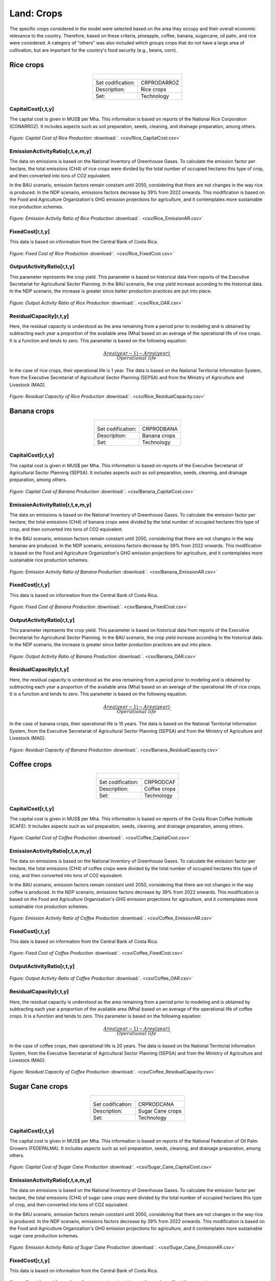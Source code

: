 Land: Crops
==================================

The specific crops considered in the model were selected based on the area they occupy and their overall economic relevance to the country. Therefore, based on these criteria, pineapple, coffee, banana, sugarcane, oil palm, and rice were considered. A category of "others" was also included which groups crops that do not have a large area of cultivation, but are important for the country's food security (e.g., beans, corn).

Rice crops
++++++++++

.. table::
   :align:   center  

   +-------------------------------------------------+-------+--------------+--------------+--------------+--------------+
   | .. figure:: img/img_crops_rice.png                                                                                  |
   |    :align:   center                                                                                                 |
   |    :width:   500 px                                                                                                 |
   +-------------------------------------------------+-------+--------------+--------------+--------------+--------------+
   | Set codification:                                       |CRPRODARROZ                                                |
   +-------------------------------------------------+-------+--------------+--------------+--------------+--------------+
   | Description:                                            | Rice crops                                                |
   +-------------------------------------------------+-------+--------------+--------------+--------------+--------------+
   | Set:                                                    |Technology                                                 |
   +-------------------------------------------------+-------+--------------+--------------+--------------+--------------+

CapitalCost[r,t,y]
---------

The capital cost is given in MUS$ per Mha. This information is based on reports of the National Rice Corporation (CONARROZ). It includes aspects such as soil preparation, seeds, cleaning, and drainage preparation, among others.

.. figure::  parameters/Rice_CapitalCost.png
   :align:   center
   :width:   550 px
   
   *Figure: Capital Cost of Rice Production* :download:`. <csv/Rice_CapitalCost.csv>`

EmissionActivityRatio[r,t,e,m,y]
---------

The data on emissions is based on the National Inventory of Greenhouse Gases. To calculate the emission factor per hectare, the total emissions (CH4) of rice crops were divided by the total number of occupied hectares this type of crop, and then converted into tons of CO2 equivalent. 

In the BAU scenario, emission factors remain constant until 2050, considering that there are not changes in the way rice is produced. In the NDP scenario, emissions factors decrease by 39% from 2022 onwards. This modification is based on the Food and Agriculture Organization's GHG emission projections for agriculture, and it contemplates more sustainable rice production schemes.

.. figure::  parameters/Rice_EmissionAR.png
   :align:   center
   :width:   550 px
   
   *Figure: Emission Activity Ratio of Rice Production* :download:`. <csv/Rice_EmissionAR.csv>`

FixedCost[r,t,y]
---------

This data is based on information from the Central Bank of Costa Rica. 

.. figure::  parameters/Rice_FixedCost.png
   :align:   center
   :width:   550 px
   
   *Figure: Fixed Cost of Rice Production* :download:`. <csv/Rice_FixedCost.csv>`

OutputActivityRatio[r,t,y]
---------

This parameter represents the crop yield. This parameter is based on historical data from reports of the Executive Secretariat for Agricultural Sector Planning. In the BAU scenario, the crop yield increase according to the historical data. In the NDP scenario, the increase is greater since better production practices are put into place.  

.. figure::  parameters/Rice_OAR.png
   :align:   center
   :width:   550 px
   
   *Figure: Output Activity Ratio of Rice Production* :download:`. <csv/Rice_OAR.csv>`

ResidualCapacity[r,t,y]
---------

Here, the residual capacity is understood as the area remaining from a period prior to modeling and is obtained by subtracting each year a proportion of the available area (Mha) based on an average of the operational life of rice crops. It is a function and tends to zero. This parameter is based on the following equation: 

.. math::

   \frac{Area(year-1) -  Area(year)}{Operational\ life}. 
   
In the case of rice crops, their operational life is 1 year. The data is based on the National Territorial Information System, from the Executive Secretariat of Agricultural Sector Planning (SEPSA) and from the Ministry of Agriculture and Livestock (MAG). 

.. figure::  parameters/Rice_ResidualCapacity.png
   :align:   center
   :width:   550 px
   
   *Figure: Residual Capacity of Rice Production* :download:`. <csv/Rice_ResidualCapacity.csv>`

Banana crops
++++++++++

.. table::
   :align:   center  
   
   +-------------------------------------------------+-------+--------------+--------------+--------------+--------------+
   |.. figure:: img/img_crops_banana.png                                                                                 |
   |    :align:   center                                                                                                 |
   |    :width:   500 px                                                                                                 |
   +-------------------------------------------------+-------+--------------+--------------+--------------+--------------+
   | Set codification:                                       |CRPRODBANA                                                 |
   +-------------------------------------------------+-------+--------------+--------------+--------------+--------------+
   | Description:                                            | Banana crops                                              |
   +-------------------------------------------------+-------+--------------+--------------+--------------+--------------+
   | Set:                                                    |Technology                                                 |
   +-------------------------------------------------+-------+--------------+--------------+--------------+--------------+

CapitalCost[r,t,y]
---------

The capital cost is given in MUS$ per Mha. This information is based on reports of the Executive Secretariat of Agricultural Sector Planning (SEPSA). It includes aspects such as soil preparation, seeds, cleaning, and drainage preparation, among others.

.. figure::  parameters/Banana_CapitalCost.png
   :align:   center
   :width:   550 px
   
   *Figure: Capital Cost of Banana Production* :download:`. <csv/Banana_CapitalCost.csv>`

EmissionActivityRatio[r,t,e,m,y]
---------

The data on emissions is based on the National Inventory of Greenhouse Gases. To calculate the emission factor per hectare, the total emissions (CH4) of banana crops were divided by the total number of occupied hectares this type of crop, and then converted into tons of CO2 equivalent. 

In the BAU scenario, emission factors remain constant until 2050, considering that there are not changes in the way bananas are produced. In the NDP scenario, emissions factors decrease by 39% from 2022 onwards. This modification is based on the Food and Agriculture Organization's GHG emission projections for agriculture, and it contemplates more sustainable rice production schemes.

.. figure::  parameters/Banana_EmissionAR.png
   :align:   center
   :width:   550 px
   
   *Figure: Emission Activity Ratio of Banana Production* :download:`. <csv/Banana_EmissionAR.csv>`

FixedCost[r,t,y]
---------

This data is based on information from the Central Bank of Costa Rica. 

.. figure::  parameters/Banana_FixedCost.png
   :align:   center
   :width:   550 px
   
   *Figure: Fixed Cost of Banana Production* :download:`. <csv/Banana_FixedCost.csv>`

OutputActivityRatio[r,t,y]
---------

This parameter represents the crop yield. This parameter is based on historical data from reports of the Executive Secretariat for Agricultural Sector Planning. In the BAU scenario, the crop yield increase according to the historical data. In the NDP scenario, the increase is greater since better production practices are put into place. 

.. figure::  parameters/Banana_OAR.png
   :align:   center
   :width:   550 px
   
   *Figure: Output Activity Ratio of Banana Production* :download:`. <csv/Banana_OAR.csv>`

ResidualCapacity[r,t,y]
---------

Here, the residual capacity is understood as the area remaining from a period prior to modeling and is obtained by subtracting each year a proportion of the available area (Mha) based on an average of the operational life of rice crops. It is a function and tends to zero. This parameter is based on the following equation: 

.. math::

   \frac{Area(year-1) -  Area(year)}{Operational\ life}. 
   
In the case of banana crops, their operational life is 15 years. The data is based on the National Territorial Information System, from the Executive Secretariat of Agricultural Sector Planning (SEPSA) and from the Ministry of Agriculture and Livestock (MAG). 

.. figure::  parameters/Banana_ResidualCapacity.png
   :align:   center
   :width:   550 px
   
   *Figure: Residual Capacity of Banana Production* :download:`. <csv/Banana_ResidualCapacity.csv>`


Coffee crops
++++++++++
.. table::
   :align:   center  
   
   +-------------------------------------------------+-------+--------------+--------------+--------------+--------------+
   | .. figure:: img/img_crops_coffee.png                                                                                |
   |    :align:   center                                                                                                 |
   |    :width:   500 px                                                                                                 |
   +-------------------------------------------------+-------+--------------+--------------+--------------+--------------+
   | Set codification:                                       |CRPRODCAF                                                  |
   +-------------------------------------------------+-------+--------------+--------------+--------------+--------------+
   | Description:                                            |Coffee crops                                               |
   +-------------------------------------------------+-------+--------------+--------------+--------------+--------------+
   | Set:                                                    |Technology                                                 |
   +-------------------------------------------------+-------+--------------+--------------+--------------+--------------+

CapitalCost[r,t,y]
---------

The capital cost is given in MUS$ per Mha. This information is based on reports of the Costa Rican Coffee Institude (ICAFE). It includes aspects such as soil preparation, seeds, cleaning, and drainage preparation, among others.

.. figure::  parameters/Coffee_CapitalCost.png
   :align:   center
   :width:   550 px
   
   *Figure: Capital Cost of Coffee Production* :download:`. <csv/Coffee_CapitalCost.csv>`

EmissionActivityRatio[r,t,e,m,y]
---------

The data on emissions is based on the National Inventory of Greenhouse Gases. To calculate the emission factor per hectare, the total emissions (CH4) of coffee crops were divided by the total number of occupied hectares this type of crop, and then converted into tons of CO2 equivalent. 

In the BAU scenario, emission factors remain constant until 2050, considering that there are not changes in the way coffee is produced. In the NDP scenario, emissions factors decrease by 39% from 2022 onwards. This modification is based on the Food and Agriculture Organization's GHG emission projections for agriculture, and it contemplates more sustainable rice production schemes.

.. figure::  parameters/Coffee_EmissionAR.png
   :align:   center
   :width:   550 px
   
   *Figure: Emission Activity Ratio of Coffee Production* :download:`. <csv/Coffee_EmissionAR.csv>`

FixedCost[r,t,y]
---------

This data is based on information from the Central Bank of Costa Rica. 

.. figure::  parameters/Coffee_FixedCost.png
   :align:   center
   :width:   550 px
   
   *Figure: Fixed Cost of Coffee Production* :download:`. <csv/Coffee_FixedCost.csv>`

OutputActivityRatio[r,t,y]
---------

.. figure::  parameters/Coffee_OAR.png
   :align:   center
   :width:   550 px
   
   *Figure: Output Activity Ratio of Coffee Production* :download:`. <csv/Coffee_OAR.csv>`

ResidualCapacity[r,t,y]
---------

Here, the residual capacity is understood as the area remaining from a period prior to modeling and is obtained by subtracting each year a proportion of the available area (Mha) based on an average of the operational life of coffee crops. It is a function and tends to zero. This parameter is based on the following equation: 

.. math::

   \frac{Area(year-1) -  Area(year)}{Operational\ life}. 
   
In the case of coffee crops, their operational life is 20 years. The data is based on the National Territorial Information System, from the Executive Secretariat of Agricultural Sector Planning (SEPSA) and from the Ministry of Agriculture and Livestock (MAG). 

.. figure::  parameters/Coffee_ResidualCapacity.png
   :align:   center
   :width:   550 px
   
   *Figure: Residual Capacity of Coffee Production* :download:`. <csv/Coffee_ResidualCapacity.csv>`


Sugar Cane crops
++++++++++
.. table::
   :align:   center  
   
   +-------------------------------------------------+-------+--------------+--------------+--------------+--------------+
   | .. figure:: img/img_crops_sugar_cane.png                                                                            |
   |    :align:   center                                                                                                 |
   |    :width:   500 px                                                                                                 |
   +-------------------------------------------------+-------+--------------+--------------+--------------+--------------+
   | Set codification:                                       |CRPRODCANA                                                 |
   +-------------------------------------------------+-------+--------------+--------------+--------------+--------------+
   | Description:                                            | Sugar Cane crops                                          |
   +-------------------------------------------------+-------+--------------+--------------+--------------+--------------+
   | Set:                                                    |Technology                                                 |
   +-------------------------------------------------+-------+--------------+--------------+--------------+--------------+

CapitalCost[r,t,y]
---------

The capital cost is given in MUS$ per Mha. This information is based on reports of the National Federation of Oil Palm Growers (FEDEPALMA). It includes aspects such as soil preparation, seeds, cleaning, and drainage preparation, among others.

.. figure::  parameters/Sugar_Cane_CapitalCost.png
   :align:   center
   :width:   550 px
   
   *Figure: Capital Cost of Sugar Cane Production* :download:`. <csv/Sugar_Cane_CapitalCost.csv>`

EmissionActivityRatio[r,t,e,m,y]
---------

The data on emissions is based on the National Inventory of Greenhouse Gases. To calculate the emission factor per hectare, the total emissions (CH4) of sugar cane crops were divided by the total number of occupied hectares this type of crop, and then converted into tons of CO2 equivalent. 

In the BAU scenario, emission factors remain constant until 2050, considering that there are not changes in the way rice is produced. In the NDP scenario, emissions factors decrease by 39% from 2022 onwards. This modification is based on the Food and Agriculture Organization's GHG emission projections for agriculture, and it contemplates more sustainable sugar cane production schemes.

.. figure::  parameters/Sugar_Cane_EmissionAR.png
   :align:   center
   :width:   550 px
   
   *Figure: Emission Activity Ratio of Sugar Cane Production* :download:`. <csv/Sugar_Cane_EmissionAR.csv>`

FixedCost[r,t,y]
---------

This data is based on information from the Central Bank of Costa Rica. 

.. figure::  parameters/Sugar_Cane_FixedCost.png
   :align:   center
   :width:   550 px
   
   *Figure: Fixed Cost of Sugar Cane Production* :download:`. <csv/Sugar_Cane_FixedCost.csv>`

OutputActivityRatio[r,t,y]
---------

This parameter represents the crop yield. This parameter is based on historical data from reports of the Executive Secretariat for Agricultural Sector Planning. In the BAU scenario, the crop yield increase according to the historical data. In the NDP scenario, the increase is greater since better production practices are put into place. 

.. figure::  parameters/Sugar_Cane_OAR.png
   :align:   center
   :width:   550 px
   
   *Figure: Output Activity Ratio of Sugar Cane Production* :download:`. <csv/Sugar_Cane_OAR.csv>`

ResidualCapacity[r,t,y]
---------

Here, the residual capacity is understood as the area remaining from a period prior to modeling and is obtained by subtracting each year a proportion of the available area (Mha) based on an average of the operational life of sugar cane crops. It is a function and tends to zero. This parameter is based on the following equation: 

.. math::

   \frac{Area(year-1) -  Area(year)}{Operational\ life}. 
   
In the case of rice crops, their operational life is 5 years. The data is based on the National Territorial Information System, from the Executive Secretariat of Agricultural Sector Planning (SEPSA) and from the Ministry of Agriculture and Livestock (MAG). 

.. figure::  parameters/Sugar_Cane_ResidualCapacity.png
   :align:   center
   :width:   550 px
   
   *Figure: Residual Capacity of Sugar Cane Production* :download:`. <csv/Sugar_Cane_ResidualCapacity.csv>`


Palm Oil crops
++++++++++

.. table::
   :align:   center  
   
   +-------------------------------------------------+-------+--------------+--------------+--------------+--------------+
   | .. figure:: img/img_crops_palm_oil.png                                                                              |
   |    :align:   center                                                                                                 |
   |    :width:   500 px                                                                                                 |
   +-------------------------------------------------+-------+--------------+--------------+--------------+--------------+
   | Set codification:                                       |CRPRODPALM                                                 |
   +-------------------------------------------------+-------+--------------+--------------+--------------+--------------+
   | Description:                                            |Palm Oil crops                                             |
   +-------------------------------------------------+-------+--------------+--------------+--------------+--------------+
   | Set:                                                    |Technology                                                 |
   +-------------------------------------------------+-------+--------------+--------------+--------------+--------------+

CapitalCost[r,t,y]
---------

The capital cost is given in MUS$ per Mha. This information is based on reports of the National Federation of Oil Palm Growers (FEDEPALMA). It includes aspects such as soil preparation, seeds, cleaning, and drainage preparation, among others.

.. figure::  parameters/Palm_CapitalCost.png
   :align:   center
   :width:   550 px
   
   *Figure: Capital Cost of Palm Oil Production* :download:`. <csv/Palm_CapitalCost.csv>`

EmissionActivityRatio[r,t,e,m,y]
---------

The data on emissions is based on the National Inventory of Greenhouse Gases. To calculate the emission factor per hectare, the total emissions (CH4) of palm oil crops were divided by the total number of occupied hectares this type of crop, and then converted into tons of CO2 equivalent. 

In the BAU scenario, emission factors remain constant until 2050, considering that there are not changes in the way rice is produced. In the NDP scenario, emissions factors decrease by 39% from 2022 onwards. This modification is based on the Food and Agriculture Organization's GHG emission projections for agriculture, and it contemplates more sustainable rice production schemes.

.. figure::  parameters/Palm_EmissionAR.png
   :align:   center
   :width:   550 px
   
   *Figure: Emission Activity ratio of Palm Oil Production* :download:`. <csv/Palm_EmissionAR.csv>`

FixedCost[r,t,y]
---------

This data is based on information from the Central Bank of Costa Rica. 

.. figure::  parameters/Palm_FixedCost.png
   :align:   center
   :width:   550 px
   
   *Figure: Fixed Cost of Palm Oil Production* :download:`. <csv/Palm_FixedCost.csv>`

OutputActivityRatio[r,t,y]
---------

This parameter represents the crop yield. This parameter is based on historical data from reports of the Executive Secretariat for Agricultural Sector Planning. In the BAU scenario, the crop yield increase according to the historical data. In the NDP scenario, the increase is greater since better production practices are put into place. 

.. figure::  parameters/Palm_OAR.png
   :align:   center
   :width:   550 px
   
   *Figure: Output Activity of Palm Oil Production* :download:`. <csv/Palm_OAR.csv>`

ResidualCapacity[r,t,y]
---------

Here, the residual capacity is understood as the area remaining from a period prior to modeling and is obtained by subtracting each year a proportion of the available area (Mha) based on an average of the operational life of palm oil crops. It is a function and tends to zero. This parameter is based on the following equation: 

.. math::

   \frac{Area(year-1) -  Area(year)}{Operational\ life}. 
   
In the case of palm oil crops, their operational life is 25 years. The data is based on the National Territorial Information System, from the Executive Secretariat of Agricultural Sector Planning (SEPSA) and from the Ministry of Agriculture and Livestock (MAG). 

.. figure::  parameters/Palm_ResidualCapacity.png
   :align:   center
   :width:   550 px
   
   *Figure: Residual Capacity of Palm Oil Production* :download:`. <csv/Palm_ResidualCapacity.csv>`

Pineapple crops
++++++++++

.. table::
   :align:   center   
   
   +-------------------------------------------------+-------+--------------+--------------+--------------+--------------+
   | .. figure:: img/img_crops_pine_apple.png                                                                            |
   |    :align:   center                                                                                                 |
   |    :width:   500 px                                                                                                 |
   +-------------------------------------------------+-------+--------------+--------------+--------------+--------------+
   | Set codification:                                       |CRPRODPIN                                                  |
   +-------------------------------------------------+-------+--------------+--------------+--------------+--------------+
   | Description:                                            |Pineapple crops                                            |
   +-------------------------------------------------+-------+--------------+--------------+--------------+--------------+
   | Set:                                                    |Technology                                                 |
   +-------------------------------------------------+-------+--------------+--------------+--------------+--------------+

CapitalCost[r,t,y]
---------

The capital cost is given in MUS$ per Mha. This information is based on reports of the Executive Secretariat of Agricultural Sector Planning (SEPSA). It includes aspects such as soil preparation, seeds, cleaning, and drainage preparation, among others.

.. figure::  parameters/Pineapple_CapitalCost.png
   :align:   center
   :width:   550 px
   
   *Figure: Capital Cost of Pineapple Production* :download:`. <csv/Pineapple_CapitalCost.csv>`


FixedCost[r,t,y]
---------

This data is based on information from the Central Bank of Costa Rica. 

.. figure::  parameters/Pineapple_FixedCost.png
   :align:   center
   :width:   550 px
   
   *Figure: Fixed Cost of Pineapple Production* :download:`. <csv/Pineapple_FixedCost.csv>`
   
OutputActivityRatio[r,t,y]
---------

This parameter represents the crop yield. This parameter is based on historical data from reports of the Executive Secretariat for Agricultural Sector Planning. In the BAU scenario, the crop yield increase according to the historical data. In the NDP scenario, the increase is greater since better production practices are put into place. 

.. figure::  parameters/Pineapple_OAR.png
   :align:   center
   :width:   550 px
   
   *Figure: Output Activity Ratio of Pineapple Production* :download:`. <csv/Pineapple_OAR.csv>`

ResidualCapacity[r,t,y]
---------

Here, the residual capacity is understood as the area remaining from a period prior to modeling and is obtained by subtracting each year a proportion of the available area (Mha) based on an average of the operational life of pineapple crops. It is a function and tends to zero. This parameter is based on the following equation: 

.. math::

   \frac{Area(year-1) -  Area(year)}{Operational\ life}. 
   
In the case of pineapple crops, their operational life is 1 year. The data is based on the National Territorial Information System, from the Executive Secretariat of Agricultural Sector Planning (SEPSA) and from the Ministry of Agriculture and Livestock (MAG). 

.. figure::  parameters/Pineapple_ResidualCapacity.png
   :align:   center
   :width:   550 px
   
   *Figure: Residual Capacity of Pineapple Production* :download:`. <csv/Pineapple_ResidualCapacity.csv>`
